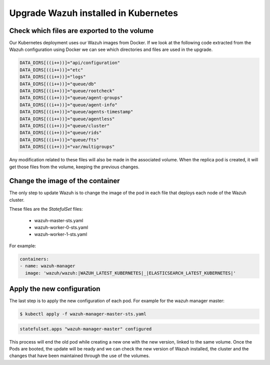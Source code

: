 .. Copyright (C) 2019 Wazuh, Inc.

.. _kubernetes_upgrade:

Upgrade Wazuh installed in Kubernetes
=====================================

Check which files are exported to the volume
--------------------------------------------

Our Kubernetes deployment uses our Wazuh images from Docker. If we look at the following code extracted from the Wazuh configuration using Docker we can see which directories and files are used in the upgrade.

.. code-block:: bash

    DATA_DIRS[((i++))]="api/configuration"
    DATA_DIRS[((i++))]="etc"
    DATA_DIRS[((i++))]="logs"
    DATA_DIRS[((i++))]="queue/db"
    DATA_DIRS[((i++))]="queue/rootcheck"
    DATA_DIRS[((i++))]="queue/agent-groups"
    DATA_DIRS[((i++))]="queue/agent-info"
    DATA_DIRS[((i++))]="queue/agents-timestamp"
    DATA_DIRS[((i++))]="queue/agentless"
    DATA_DIRS[((i++))]="queue/cluster"
    DATA_DIRS[((i++))]="queue/rids"
    DATA_DIRS[((i++))]="queue/fts"
    DATA_DIRS[((i++))]="var/multigroups"

Any modification related to these files will also be made in the associated volume. When the replica pod is created, it will get those files from the volume, keeping the previous changes.

Change the image of the container
---------------------------------

The only step to update Wazuh is to change the image of the pod in each file that deploys each node of the Wazuh cluster.

These files are the *StatefulSet* files:

    - wazuh-master-sts.yaml
    - wazuh-worker-0-sts.yaml
    - wazuh-worker-1-sts.yaml

For example:

.. code-block:: yaml

    containers:
    - name: wazuh-manager
      image: 'wazuh/wazuh:|WAZUH_LATEST_KUBERNETES|_|ELASTICSEARCH_LATEST_KUBERNETES|'


Apply the new configuration
---------------------------

The last step is to apply the new configuration of each pod. For example for the wazuh manager master:

.. code-block:: console

    $ kubectl apply -f wazuh-manager-master-sts.yaml

.. code-block:: none
    :class: output

    statefulset.apps "wazuh-manager-master" configured

This process will end the old pod while creating a new one with the new version, linked to the same volume. Once the Pods are booted, the update will be ready and we can check the new version of Wazuh installed, the cluster and the changes that have been maintained through the use of the volumes.
